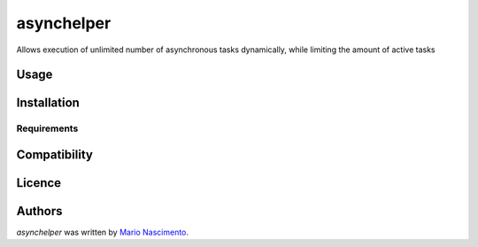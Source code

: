 asynchelper
=========

.. image:: https://img.shields.io/pypi/v/asynchelper.svg
    :target: https://pypi.python.org/pypi/asynchelper
    :alt: Latest PyPI version

Allows execution of unlimited number of asynchronous tasks dynamically, while limiting the amount of active tasks

Usage
-----

Installation
------------

Requirements
^^^^^^^^^^^^

Compatibility
-------------

Licence
-------

Authors
-------

`asynchelper` was written by `Mario Nascimento <mario@whitehathacking.tech>`_.
